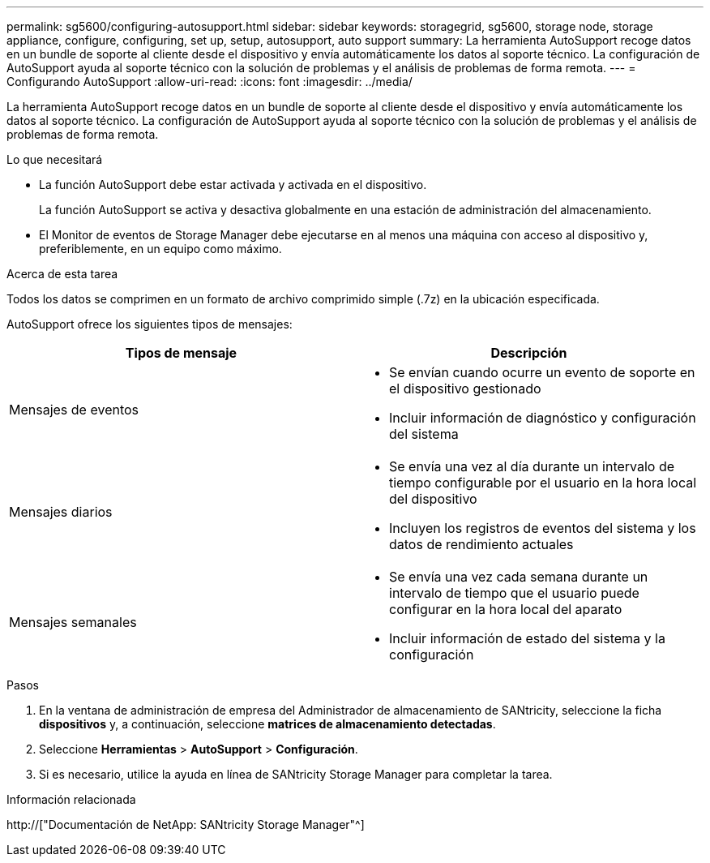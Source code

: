 ---
permalink: sg5600/configuring-autosupport.html 
sidebar: sidebar 
keywords: storagegrid, sg5600, storage node, storage appliance, configure, configuring, set up, setup, autosupport, auto support 
summary: La herramienta AutoSupport recoge datos en un bundle de soporte al cliente desde el dispositivo y envía automáticamente los datos al soporte técnico. La configuración de AutoSupport ayuda al soporte técnico con la solución de problemas y el análisis de problemas de forma remota. 
---
= Configurando AutoSupport
:allow-uri-read: 
:icons: font
:imagesdir: ../media/


[role="lead"]
La herramienta AutoSupport recoge datos en un bundle de soporte al cliente desde el dispositivo y envía automáticamente los datos al soporte técnico. La configuración de AutoSupport ayuda al soporte técnico con la solución de problemas y el análisis de problemas de forma remota.

.Lo que necesitará
* La función AutoSupport debe estar activada y activada en el dispositivo.
+
La función AutoSupport se activa y desactiva globalmente en una estación de administración del almacenamiento.

* El Monitor de eventos de Storage Manager debe ejecutarse en al menos una máquina con acceso al dispositivo y, preferiblemente, en un equipo como máximo.


.Acerca de esta tarea
Todos los datos se comprimen en un formato de archivo comprimido simple (.7z) en la ubicación especificada.

AutoSupport ofrece los siguientes tipos de mensajes:

|===
| Tipos de mensaje | Descripción 


 a| 
Mensajes de eventos
 a| 
* Se envían cuando ocurre un evento de soporte en el dispositivo gestionado
* Incluir información de diagnóstico y configuración del sistema




 a| 
Mensajes diarios
 a| 
* Se envía una vez al día durante un intervalo de tiempo configurable por el usuario en la hora local del dispositivo
* Incluyen los registros de eventos del sistema y los datos de rendimiento actuales




 a| 
Mensajes semanales
 a| 
* Se envía una vez cada semana durante un intervalo de tiempo que el usuario puede configurar en la hora local del aparato
* Incluir información de estado del sistema y la configuración


|===
.Pasos
. En la ventana de administración de empresa del Administrador de almacenamiento de SANtricity, seleccione la ficha *dispositivos* y, a continuación, seleccione *matrices de almacenamiento detectadas*.
. Seleccione *Herramientas* > *AutoSupport* > *Configuración*.
. Si es necesario, utilice la ayuda en línea de SANtricity Storage Manager para completar la tarea.


.Información relacionada
http://["Documentación de NetApp: SANtricity Storage Manager"^]
